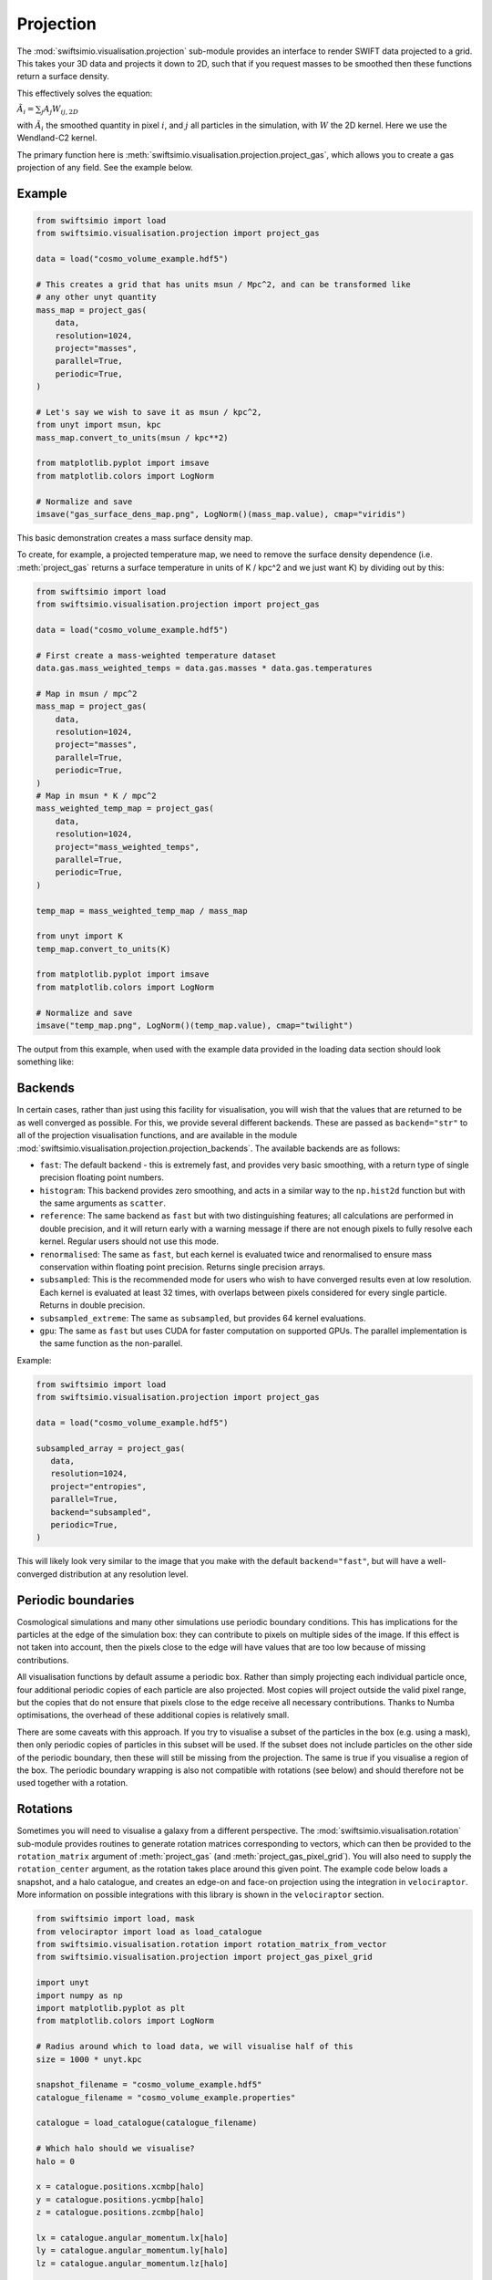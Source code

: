 Projection
==========

The :mod:`swiftsimio.visualisation.projection` sub-module provides an interface
to render SWIFT data projected to a grid. This takes your 3D data and projects
it down to 2D, such that if you request masses to be smoothed then these
functions return a surface density.

This effectively solves the equation:

:math:`\tilde{A}_i = \sum_j A_j W_{ij, 2D}`

with :math:`\tilde{A}_i` the smoothed quantity in pixel :math:`i`, and
:math:`j` all particles in the simulation, with :math:`W` the 2D kernel.
Here we use the Wendland-C2 kernel.

The primary function here is
:meth:`swiftsimio.visualisation.projection.project_gas`, which allows you to
create a gas projection of any field. See the example below.

Example
-------

.. code-block:: python

   from swiftsimio import load
   from swiftsimio.visualisation.projection import project_gas

   data = load("cosmo_volume_example.hdf5")

   # This creates a grid that has units msun / Mpc^2, and can be transformed like
   # any other unyt quantity
   mass_map = project_gas(
       data,
       resolution=1024,
       project="masses",
       parallel=True,
       periodic=True,
   )

   # Let's say we wish to save it as msun / kpc^2,
   from unyt import msun, kpc
   mass_map.convert_to_units(msun / kpc**2)

   from matplotlib.pyplot import imsave
   from matplotlib.colors import LogNorm

   # Normalize and save
   imsave("gas_surface_dens_map.png", LogNorm()(mass_map.value), cmap="viridis")


This basic demonstration creates a mass surface density map.

To create, for example, a projected temperature map, we need to remove the
surface density dependence (i.e. :meth:`project_gas` returns a surface
temperature in units of K / kpc^2 and we just want K) by dividing out by
this:

.. code-block:: python

   from swiftsimio import load
   from swiftsimio.visualisation.projection import project_gas

   data = load("cosmo_volume_example.hdf5")

   # First create a mass-weighted temperature dataset
   data.gas.mass_weighted_temps = data.gas.masses * data.gas.temperatures

   # Map in msun / mpc^2
   mass_map = project_gas(
       data,
       resolution=1024,
       project="masses",
       parallel=True,
       periodic=True,
   )
   # Map in msun * K / mpc^2
   mass_weighted_temp_map = project_gas(
       data,
       resolution=1024,
       project="mass_weighted_temps",
       parallel=True,
       periodic=True,
   )

   temp_map = mass_weighted_temp_map / mass_map

   from unyt import K
   temp_map.convert_to_units(K)

   from matplotlib.pyplot import imsave
   from matplotlib.colors import LogNorm

   # Normalize and save
   imsave("temp_map.png", LogNorm()(temp_map.value), cmap="twilight")


The output from this example, when used with the example data provided in the
loading data section should look something like:

.. image:: temp_map.png

Backends
--------

In certain cases, rather than just using this facility for visualisation, you
will wish that the values that are returned to be as well converged as
possible. For this, we provide several different backends. These are passed
as ``backend="str"`` to all of the projection visualisation functions, and
are available in the module
:mod:`swiftsimio.visualisation.projection.projection_backends`. The available
backends are as follows:

+ ``fast``: The default backend - this is extremely fast, and provides very basic
  smoothing, with a return type of single precision floating point numbers.
+ ``histogram``: This backend provides zero smoothing, and acts in a similar way
  to the ``np.hist2d`` function but with the same arguments as ``scatter``.
+ ``reference``: The same backend as ``fast`` but with two distinguishing features;
  all calculations are performed in double precision, and it will return early
  with a warning message if there are not enough pixels to fully resolve each kernel.
  Regular users should not use this mode.
+ ``renormalised``: The same as ``fast``, but each kernel is evaluated twice and
  renormalised to ensure mass conservation within floating point precision. Returns
  single precision arrays.
+ ``subsampled``: This is the recommended mode for users who wish to have converged
  results even at low resolution. Each kernel is evaluated at least 32 times, with
  overlaps between pixels considered for every single particle. Returns in
  double precision.
+ ``subsampled_extreme``: The same as ``subsampled``, but provides 64 kernel
  evaluations.
+ ``gpu``: The same as ``fast`` but uses CUDA for faster computation on supported
  GPUs. The parallel implementation is the same function as the non-parallel.

Example:

.. code-block:: python

   from swiftsimio import load
   from swiftsimio.visualisation.projection import project_gas

   data = load("cosmo_volume_example.hdf5")

   subsampled_array = project_gas(
      data,
      resolution=1024,
      project="entropies",
      parallel=True,
      backend="subsampled",
      periodic=True,
   )

This will likely look very similar to the image that you make with the default
``backend="fast"``, but will have a well-converged distribution at any resolution
level.

Periodic boundaries
-------------------

Cosmological simulations and many other simulations use periodic boundary
conditions. This has implications for the particles at the edge of the
simulation box: they can contribute to pixels on multiple sides of the image.
If this effect is not taken into account, then the pixels close to the edge
will have values that are too low because of missing contributions.

All visualisation functions by default assume a periodic box. Rather than
simply projecting each individual particle once, four additional periodic copies
of each particle are also projected. Most copies will project outside the valid
pixel range, but the copies that do not ensure that pixels close to the edge
receive all necessary contributions. Thanks to Numba optimisations, the overhead
of these additional copies is relatively small.

There are some caveats with this approach. If you try to visualise a subset of
the particles in the box (e.g. using a mask), then only periodic copies of
particles in this subset will be used. If the subset does not include particles
on the other side of the periodic boundary, then these will still be missing
from the projection. The same is true if you visualise a region of the box.
The periodic boundary wrapping is also not compatible with rotations (see below)
and should therefore not be used together with a rotation.

Rotations
---------

Sometimes you will need to visualise a galaxy from a different perspective.
The :mod:`swiftsimio.visualisation.rotation` sub-module provides routines to
generate rotation matrices corresponding to vectors, which can then be
provided to the ``rotation_matrix`` argument of :meth:`project_gas` (and
:meth:`project_gas_pixel_grid`). You will also need to supply the
``rotation_center`` argument, as the rotation takes place around this given
point. The example code below loads a snapshot, and a halo catalogue, and
creates an edge-on and face-on projection using the integration in
``velociraptor``. More information on possible integrations with this library
is shown in the ``velociraptor`` section.

.. code-block:: python

   from swiftsimio import load, mask
   from velociraptor import load as load_catalogue
   from swiftsimio.visualisation.rotation import rotation_matrix_from_vector
   from swiftsimio.visualisation.projection import project_gas_pixel_grid

   import unyt
   import numpy as np
   import matplotlib.pyplot as plt
   from matplotlib.colors import LogNorm

   # Radius around which to load data, we will visualise half of this
   size = 1000 * unyt.kpc

   snapshot_filename = "cosmo_volume_example.hdf5"
   catalogue_filename = "cosmo_volume_example.properties"

   catalogue = load_catalogue(catalogue_filename)

   # Which halo should we visualise?
   halo = 0

   x = catalogue.positions.xcmbp[halo]
   y = catalogue.positions.ycmbp[halo]
   z = catalogue.positions.zcmbp[halo]

   lx = catalogue.angular_momentum.lx[halo]
   ly = catalogue.angular_momentum.ly[halo]
   lz = catalogue.angular_momentum.lz[halo]

   # The angular momentum vector will point perpendicular to the galaxy disk.
   # If your simulation contains stars, use lx_star
   angular_momentum_vector = np.array([lx.value, ly.value, lz.value])
   angular_momentum_vector /= np.linalg.norm(angular_momentum_vector)

   face_on_rotation_matrix = rotation_matrix_from_vector(
      angular_momentum_vector
   )
   edge_on_rotation_matrix = rotation_matrix_from_vector(
      angular_momentum_vector,
      axis="y"
   )

   region = [
      [x - size, x + size],
      [y - size, y + size],
      [z - size, z + size],
   ]

   visualise_region = [
      x - 0.5 * size, x + 0.5 * size,
      y - 0.5 * size, y + 0.5 * size,
   ]

   data_mask = mask(snapshot_filename)
   data_mask.constrain_spatial(region)
   data = load(snapshot_filename, mask=data_mask)

   # Use project_gas_pixel_grid to generate projected images

   common_arguments = dict(
       data=data,
       resolution=512,
       parallel=True,
       region=visualise_region,
       periodic=False, # disable periodic boundaries when using rotations
   )

   un_rotated = project_gas_pixel_grid(**common_arguments)

   face_on = project_gas_pixel_grid(
      **common_arguments,
      rotation_center=unyt.unyt_array([x, y, z]),
      rotation_matrix=face_on_rotation_matrix,
   )

   edge_on = project_gas_pixel_grid(
      **common_arguments,
      rotation_center=unyt.unyt_array([x, y, z]),
      rotation_matrix=edge_on_rotation_matrix,
   )

Using this with the provided example data will just show blobs due to its low resolution
nature. Using one of the EAGLE volumes (``examples/EAGLE_ICs``) will produce much nicer
galaxies, but that data is too large to provide as an example in this tutorial.

You can also provide an extra two values, the z min and max, as part of the
``region`` parameter. This may have some slight performance impact, so it is
generally advised that you do this on sub-loaded volumes only.


Other particle types
--------------------

Other particle types are able to be visualised through the use of the
:meth:`swiftsimio.visualisation.projection.project_pixel_grid` function. This
does not attach correct symbolic units, so you will have to work those out
yourself, but it does perform the smoothing. We aim to introduce the feature
of correctly applied units to these projections soon.

To use this feature for particle types that do not have smoothing lengths, you
will need to generate them, as in the example below where we create a
mass density map for dark matter. We provide a utility to do this through
:meth:`swiftsimio.visualisation.smoothing_length_generation.generate_smoothing_lengths`.

.. code-block:: python

   from swiftsimio import load
   from swiftsimio.visualisation.projection import project_pixel_grid
   from swiftsimio.visualisation.smoothing_length_generation import generate_smoothing_lengths

   data = load("cosmo_volume_example.hdf5")

   # Generate smoothing lengths for the dark matter
   data.dark_matter.smoothing_length = generate_smoothing_lengths(
       data.dark_matter.coordinates,
       data.metadata.boxsize,
       kernel_gamma=1.8,
       neighbours=57,
       speedup_fac=2,
       dimension=3,
   )

   # Project the dark matter mass
   dm_mass = project_pixel_grid(
       # Note here that we pass in the dark matter dataset not the whole
       # data object, to specify what particle type we wish to visualise
       data=data.dark_matter,
       boxsize=data.metadata.boxsize,
       resolution=1024,
       project="masses",
       parallel=True,
       region=None,
       periodic=True,
   )

   from matplotlib.pyplot import imsave
   from matplotlib.colors import LogNorm

   # Everyone knows that dark matter is purple
   imsave("dm_mass_map.png", LogNorm()(dm_mass), cmap="inferno")

The output from this example, when used with the example data provided in the
loading data section should look something like:

.. image:: dm_mass_map.png


Lower-level API
---------------

The lower-level API for projections allows for any general positions,
smoothing lengths, and smoothed quantities, to generate a pixel grid that
represents the smoothed version of the data.

This API is available through
:meth:`swiftsimio.visualisation.projection.scatter` and
:meth:`swiftsimio.visualisation.projection.scatter_parallel` for the parallel
version. The parallel version uses significantly more memory as it allocates
a thread-local image array for each thread, summing them in the end. Here we
will only describe the ``scatter`` variant, but they behave in the exact same way.

By default this uses the "fast" backend. To use the others, you can select them
manually from the module, or by using the ``backends`` and ``backends_parallel``
dictionaries in :mod:`swiftsimio.visualisation.projection`.

To use this function, you will need:

+ x-positions of all of your particles, ``x``.
+ y-positions of all of your particles, ``y``.
+ A quantity which you wish to smooth for all particles, such as their
  mass, ``m``.
+ Smoothing lengths for all particles, ``h``.
+ The resolution you wish to make your square image at, ``res``.

Optionally, you will also need:
+ the size of the simulation box in x and y, ``box_x`` and ``box_y``.

The key here is that only particles in the domain [0, 1] in x, and [0, 1] in y
will be visible in the image. You may have particles outside of this range;
they will not crash the code, and may even contribute to the image if their
smoothing lengths overlap with [0, 1]. You will need to re-scale your data
such that it lives within this range. Then you may use the function as follows:

.. code-block:: python

   from swiftsimio.visualisation.projection import scatter

   # Using the variable names from above
   out = scatter(x=x, y=y, h=h, m=m, res=res)

``out`` will be a 2D :mod:`numpy` grid of shape ``[res, res]``. You will need
to re-scale this back to your original dimensions to get it in the correct units,
and do not forget that it now represents the smoothed quantity per surface area.

If the optional arguments ``box_x`` and ``box_y`` are provided, they should
contain the simulation box size in the same re-scaled coordinates as ``x`` and
``y``. The projection backend will then correctly apply periodic boundary
wrapping. If ``box_x`` and ``box_y`` are not provided or set to 0, no
periodic boundaries are applied.
